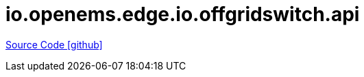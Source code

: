 = io.openems.edge.io.offgridswitch.api

https://github.com/OpenEMS/openems/tree/develop/io.openems.edge.io.offgridswitch.api[Source Code icon:github[]]